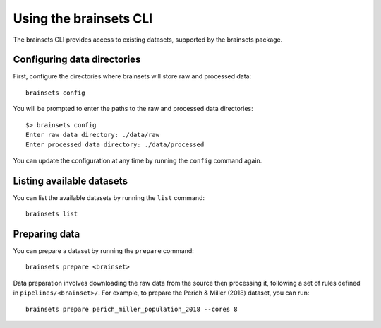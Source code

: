Using the brainsets CLI
=======================

The brainsets CLI provides access to existing datasets, supported by the brainsets package.

Configuring data directories
----------------------------
First, configure the directories where brainsets will store raw and processed data::

    brainsets config

You will be prompted to enter the paths to the raw and processed data directories::

    $> brainsets config
    Enter raw data directory: ./data/raw
    Enter processed data directory: ./data/processed

You can update the configuration at any time by running the ``config`` command again.

Listing available datasets
-------------------------
You can list the available datasets by running the ``list`` command::

    brainsets list

Preparing data
-------------
You can prepare a dataset by running the ``prepare`` command::

    brainsets prepare <brainset>

Data preparation involves downloading the raw data from the source then processing it, 
following a set of rules defined in ``pipelines/<brainset>/``.
For example, to prepare the Perich & Miller (2018) dataset, you can run::

    brainsets prepare perich_miller_population_2018 --cores 8
